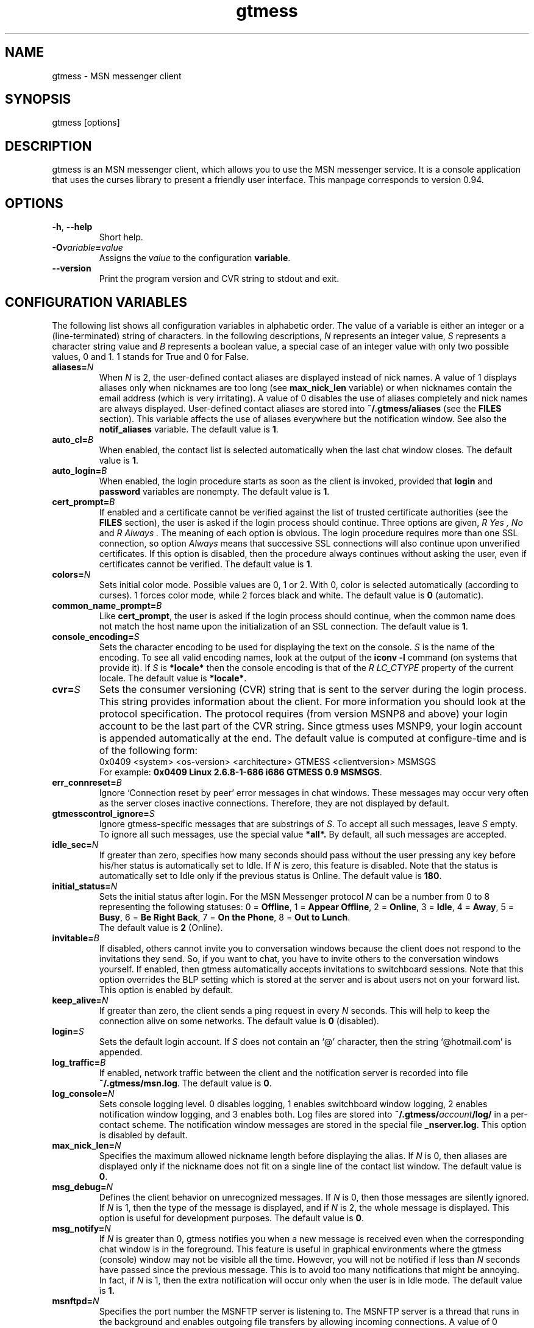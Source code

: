 .\" 
.TH "gtmess" "1" "December 26, 2007" "" "gtmess messenger"
.SH "NAME"
gtmess \- MSN messenger client

.SH "SYNOPSIS"
gtmess [options]

.SH "DESCRIPTION"
.PP 
gtmess is an MSN messenger client, which allows you to use
the MSN messenger service. It is a console application that
uses the curses library to present a friendly user interface.
This manpage corresponds to version 0.94.

.SH "OPTIONS"
.TP 
.BR \-h ", " \-\-help
Short help.

.TP 
.BI \-O variable = value
Assigns the
.I value
to the configuration
.BR variable .

.TP 
.BI \-\-version
Print the program version and CVR string to stdout and exit.

.SH "CONFIGURATION VARIABLES"
The following list shows all configuration variables in alphabetic order.
The value of a variable is either an integer or a (line\-terminated) 
string of characters.
In the following descriptions,
.I N
represents an integer value,
.I S
represents a character string value and
.I B
represents a boolean value, a special case of an integer value 
with only two possible values, 0 and 1. 1 stands for True and 0 for False.

.TP 
.BI aliases "" = N
When
.I N
is 2, the user\-defined contact aliases are displayed instead of nick names.
A value of 1 displays aliases only when nicknames are too long (see
.B max_nick_len
variable) or when nicknames contain the email address (which is very irritating).
A value of 0 disables the use of aliases completely and nick names are always
displayed. User\-defined contact aliases are stored into 
.B ~/.gtmess/aliases 
(see the
.B FILES
section). This variable affects the use of aliases everywhere but the notification
window. See also the
.B notif_aliases
variable. The default value is
.BR 1 .

.TP 
.BI auto_cl "" = B
When enabled, the contact list is selected automatically when the last chat window closes.
The default value is
.BR 1 .


.TP 
.BI auto_login "" = B
When enabled, the login procedure starts as soon as the client is invoked,
provided that
.B login
and
.B password
variables are nonempty.
The default value is
.BR 1 .

.TP 
.BI cert_prompt "" = B
If enabled and a certificate cannot be verified against
the list of trusted certificate authorities (see the
.B FILES
section),
the user is asked if the login process should continue. 
Three options are given,
.I R Yes ,
.I No 
and
.I R Always .
The meaning of each option is obvious.
The login procedure requires more than one SSL connection, so option
.I Always
means that successive SSL connections will also continue upon unverified certificates.
If this option is disabled, then the procedure always continues without asking the user, 
even if certificates cannot be verified.
The default value is
.BR 1 .

.TP 
.BI colors "" = N
Sets initial color mode.
Possible values are 0, 1 or 2. With 0, color is selected automatically
(according to curses). 1 forces color mode, while 2 forces black and white.
The default value is
.B 0
(automatic).

.TP 
.BI common_name_prompt "" = B
Like
.BR cert_prompt ,
the user is asked if the login process should continue,
when the common name does not match the host name upon
the initialization of an SSL connection.
The default value is
.BR 1 .

.TP 
.BI console_encoding "" = S
Sets the character encoding to be used for displaying the text on the console.
.I S
is the name of the encoding. To see all valid encoding names, look at
the output of the
.BR "iconv \-l" " command"
(on systems that provide it). If
.I S
is
.B *locale*
then the console encoding is that of the 
.I R LC_CTYPE 
property of the current locale.
The default value is
.BR *locale* .

.TP 
.BI cvr "" = S
Sets the consumer versioning (CVR) string that is sent to the server during
the login process. This string provides information about the client. For more
information you should look at the protocol specification. The protocol requires
(from version MSNP8 and above) your login account to be the last part
of the CVR string. Since gtmess uses MSNP9, your login account 
is appended automatically at the end.
The default value is computed at configure\-time and is of the following form:
.br 
0x0409 <system> <os\-version> <architecture> GTMESS <clientversion> MSMSGS
.br 
For example:
.BR "0x0409 Linux 2.6.8\-1\-686 i686 GTMESS 0.9 MSMSGS" .

.TP
.BI err_connreset "" = B
Ignore `Connection reset by peer' error messages in chat windows. These messages
may occur very often as the server closes inactive connections. Therefore,
they are not displayed by default.

.TP 
.BI gtmesscontrol_ignore "" = S
Ignore gtmess\-specific messages that are substrings of
.IR S "."
To accept all such messages, leave
.I S
empty. To ignore all such messages, use the special value
.BR *all*. 
By default, all such messages are accepted.

.TP 
.BI idle_sec "" = N
If greater than zero, specifies how many seconds should pass
without the user pressing any key before his/her status is automatically
set to Idle. If
.I N
is zero, this feature is disabled. Note that the status is automatically
set to Idle only if the previous status is Online.
The default value is
.BR 180 .

.TP 
.BI initial_status "" = N
Sets the initial status after login. For the MSN Messenger protocol
.I N
can be a number from 0 to 8 representing the following statuses:
0 = 
.BR Offline , 
1 = 
.BR "Appear Offline" , 
2 = 
.BR Online ,
3 =
.BR Idle ,
4 =
.BR Away ,
5 =
.BR Busy ,
6 =
.BR "Be Right Back" ,
7 =
.BR "On the Phone" ,
8 = 
.BR "Out to Lunch" .
.br 
The default value is
.B 2
(Online).

.TP 
.BI invitable "" = B
If disabled, others cannot invite you to conversation windows because
the client does not respond to the invitations they send. So, if you
want to chat, you have to invite others to the conversation windows yourself.
If enabled, then gtmess automatically accepts invitations to switchboard
sessions. Note that this option overrides the BLP setting which is stored
at the server and is about users not on your forward list.
This option is enabled by default.

.TP 
.BI keep_alive "" = N
If greater than zero, the client sends a ping request in every 
.I N
seconds. This will help to keep the connection alive on some networks.
The default value is
.B 0
(disabled).

.TP 
.BI login "" = S
Sets the default login account. If
.I S
does not contain an `@' character, then the string `@hotmail.com' is appended.

.TP 
.BI log_traffic "" = B
If enabled, network traffic between the client and the notification
server is recorded into file 
.BR ~/.gtmess/msn.log .
The default value is
.BR 0 .

.TP 
.BI log_console "" = N
Sets console logging level. 0 disables logging, 1 enables switchboard window logging,
2 enables notification window logging, and 3 enables both. Log files are stored into
.BI ~/.gtmess/ account /log/
in a per\-contact scheme. The notification window messages are stored in the special
file
.BR _nserver.log .
This option is disabled by default.

.TP 
.BI max_nick_len "" = N
Specifies the maximum allowed nickname length before displaying the alias.
If
.I N
is 0, then aliases are displayed only if the nickname does not fit on a single
line of the contact list window.
The default value is
.BR 0 .

.TP 
.BI msg_debug "" = N
Defines the client behavior on unrecognized messages. If
.I N
is 0, then those messages are silently ignored.
If
.I N
is 1, then the type of the message is displayed, and if
.I N
is 2, the whole message is displayed. This option
is useful for development purposes.
The default value is
.BR 0 .

.TP 
.BI msg_notify "" = N
If
.I N
is greater than 0, gtmess notifies you when a new message is received even
when the corresponding chat window is in the foreground. This
feature is useful in graphical environments where the gtmess (console) window 
may not be visible all the time. However, you will not be notified
if less than
.I N
seconds have passed since the previous message. This is to avoid
too many notifications that might be annoying. In fact, if
.I N
is 1, then the extra notification will occur only when the user is
in Idle mode.
The default value is
.B 1.

.TP 
.BI msnftpd "" = N
Specifies the port number the MSNFTP server is listening to.
The MSNFTP server is a thread that runs in the background and enables
outgoing file transfers by allowing incoming connections. A value
of 0 disables the server.
The default value is
.BR 6891 .

.TP 
.BI nonotif_mystatus "" = N
Specifies a set of statuses that the user may be in without receiving any sound
or popup notifications. For example, if a user is Busy, having notification
windows pop up all the time might be annoying. Each status corresponds to
a bit of
.I N
in the order presented in the paragraph describing
.BR initial_status .
The default value is
.B 368
which stands for the set of statuses {Away, Busy, Be-Right-Back, Out-To-Lunch}, as its
binary representation is 101110000.

.TP 
.BI notif_aliases "" = N
This variable has exactly the same meaning as the
.B aliases
variable. It affects the use of aliases in the notification window.
The default value is
.BR 0 .

.TP 
.BI online_only "" = B
If enabled, only contacts with online status are shown on the screen.
The default value is
.BR 0 .

.TP 
.BI password "" = S
Sets the default password.

.TP 
.BI popup "" = B
Enables/disables the popup notification window at the lower right corner of
the screen. This is an external Tcl/Tk script.
The default value is
.BR 1 .

.TP 
.BI safe_msg "" = N
Prevents the user from inadvertently closing a chat window containing
very recent messages. It does so by not allowing the user to close a window 
when there are messages
that have appeared during the last
.IR N +1
seconds. A value of 
.B -1 
disables this option. The default value is
.BR 0.

.TP 
.BI server "" = S
Sets the initial server to connect to. For the MSN Messenger protocol,
this can be a dispatch or a notification server.
.I S
is of the form
.I R hostname [ :port ].
If port is not specified, 1863 is assumed.
The default value is 
.BR messenger.hotmail.com .

.TP 
.BI skip_says "" = N
Skips subsequent `..... says:' prefixes in a chat window from the same user, 
when the user messages are less than
.I N
seconds apart. The purpose of this option is to allow for more text in the
chat window suppressing redundant prompts. The default value is
.BR 20. 

.TP 
.BI snd_dir "" = S
Sets the location of the sound effect (.wav) files. The default
value is
.B *data*
which corresponds to the
.B snd/
directory in the data prefix, usually
.BR /usr/local/share/gtmess .

.TP 
.BI snd_exec "" = S
Sets the playback program for the sound effects. The default
value is
.B /usr/bin/aplay -Nq %s > /dev/null 2>&1 &
which corresponds to the playback utility of the ALSA system.
Note that this string will be passed to system() and
only a single `%s' is allowed which will be substituted
with the full path of the audio file.

.TP 
.BI sound "" = N
Sets sound mode.
.I N
can be 0, 1, 2, 3 or 4. 0 disables all sound, 1 produces always a (console) beep,
while 2 plays sound effects (using the external command defined by
.BR snd_exec ).
Value 3 produces pcspeaker sounds using the external program 
.BR beep,
and value 4 produces pcspeaker sounds by directly accessing
the speaker on linux systems. However, this last option requires special
privileges and might not work at all, or work only as root. It works
in linux VTs, however (i.e., ctrl-alt-F1).
The default value is
.B 1
(beep).
There are 6 sound effects that correspond to various events (guess from the name):
.BR online.wav ,
.BR offline.wav ,
.BR newemail.wav ,
.BR type.wav ,
.BR ring.wav ,
.BR meout.wav .

.TP 
.BI syn_cache "" = B
If enabled, the contact/group lists are cached for future use. This option
seems to have no meaning nowadays, as the msn server always rejects the cached version
of the list. It has been disabled in this version of the client and may be removed
completely in the future.
The default value is
.BR 0 .

.TP 
.BI time_user_types "" = N
Sets how often typing notifications are sent. It is the time interval in seconds.
The default value is
.BR 5 .

.TP 
.BI update_nicks "" = N
Sets how the nicknames are updated on the msn server. 
When a contact is initially online or changes his/her nickname while online, the server
lets you know about his/her nickname. Gtmess uses the new nickname when provided,
otherwise it uses the last nickname stored on the server (on your forward list). 
A value of 0 never updates
nicknames, and a value of 2 always updates modified nicknames upon logout.
A value of 1 updates nicknames only if they do not contain the email address.
Note that you can always update the nickname of a specific contact manually (rename function).
The default value is
.BR 0 .

.TP 
.BI url_exec "" = S
Sets the command line for the url browser. This typically launches
a web browser to open urls that a users sends to you. Those urls are automatically
parsed and displayed in the transfers window. The default
value is
.B opera --remote 'openURL(%s,new-page)' >/dev/null 2>&1 &
which corresponds to opening the url using the Opera web browser.
As in 
.BR snd_exec ,
only one occurrence of `%s' is allowed that will be replaced by the url.


.SH "USER INTERFACE"
.PP 
The screen is divided in 7 parts. Four lines and three windows.

The first line of the screen displays your nickname, your account and
your status. The right\-hand corner shows the system's clock (local time).

The bottom line displays the copyright string and the menus 
or the input boxes.

On the right is the contact list window. On the left of the contact list
window is the switchboard (chat) window. Right below the switchboard window
is the messages or notification window. 
This window displays various messages and errors
from the operating system, as well as the notification server. 

The switchboard
window is separated from the messages window by two lines. The first line
is the editbox where you type your text when you chat. 
The second line is a kind of window\-bar that displays a character for each open 
switchboard window. The window bar is displayed in three different modes, depending
on the number of open switchboard windows:

.TP 
.B Text
In this mode, each window is represented by the name of the first contact
that joined it. The name of the selected sb window (which is displayed on top)
is enclosed in square brackets. Braces instead of square brackets
denote that the window has unread messages (something got typed in the window while
it was in the background and the user has not seen it yet).

.TP 
.B Icons
The selected switchboard window is represented
with an `O'. A `\-' represents a switchboard window that is open but not
on the foreground, while a `+' means additionally that the designated
window has unread messages .

.TP 
.B Stats
If there are too many open windows, then the window bar displays
only the number of the current window. It also displays how many
windows exist on the left and on the right of the current one and how many
of them have unread messages. The 5 numbers displayed correspond to these
quantities respectively: left_unread, left, current, right_unread, right.

.PP 
In the following description of the keyboard controls, `^' denotes holding CTRL, while
`$' denotes holding SHIFT. `@' denotes holding ALT (or mod1 or pressing ESC
first).

.SS MENUS

.PP 
The functions of the main menu can be accessed by pressing ESC or F9 first, 
or by holding down the default modifier key (ALT) and then pressing one
of the following keys (case insensitive):

.TP 
.B C
Connect to server

.TP 
.B S
Change status

.TP 
.B L
Manage contact/group lists

.TP 
.B V
Server functions

.TP 
.B O
Options

.TP 
.B I
Invite a contact from your Forward List to the active switchboard window. This
is actually a shortcut for 
.I R "" Alt\-L\-F\- contact \-I,
although only online contacts are shown. An alternative way to invite a contact
is to first enter contact list mode by pressing TAB and then pick a contact
by pressing ENTER on it.

.TP 
.B T
Write a note in the notification window

.TP 
.B Q
Quit the program

.TP 
.B /
Enter special client command (try "test colors")

.PP 
The shortcut key for the menu is shown underlined. Some menu
entries may display a nested menu. Only selected menu entries are
explained in this document:

.TP
.B Lists
List management. There are four lists in this protocol version.
Forward List (FL) which is your contact list, Allow List (AL) that
contains contacts that can see your online presence (normally AL contains
most of your FL),
Block List (BL) that contains blocked contacts and finally, Reverse List (RL)
that contains those who have added you in their forward list. 
When you are working with lists, you are presented with a contact selection menu.

.TP
.B Lists/Forward/Block
add contact to BL and remove from AL
.TP 
.B Lists/Forward/Unblock
add contact to AL and remove from BL
.TP
.B Lists/Forward/Rename
change the name of the contact (see also the
.B update_nicks
variable)
.TP 
.B Lists/Forward/Copy
the contact to another group
.TP
.B Lists/Forward/Move
the contact to a different group
.TP
.B Lists/Forward/Invite
the contact to the current switchboard session
.TP
.B "Lists/Forward/Per-contact settings"
Manage contact-specific settings. Currently
there are two settings for each contact.
.B Notifications
(enabled by default)
toggles the popup windows and sound effects
for the selected contact (i.e., when somebody keeps logging in
and out, it can be quite irritating).
.B Ignored
option (disabled by default) causes gtmess to ignore the contact's
requests to start a chat with you. 
It might appear to the other party that there is
no response from the network. In this mode, conversations
can be initiated only by yourself. 
.TP
.B Lists/Reverse/Add
the contact to your forward list, too
(usually you 'll do this just after somebody has added you 
to his/her forward list)
.TP
.B Lists/Reverse/Block
the contact
(you don't have to add the contact to your forward list if you don't want to,
you can block him/her instead)
.TP
.B Lists/Group/Empty
remove all contacts in a group (use with care!)
.TP
.B Lists/Add
a new contact or create a new group
.TP
.B "Lists/Export aliases"
export the forward list into 
.B ~/.gtmess/aliases 
so that you can edit it
.TP
.B "Lists/Clean up"
helps you remove obsolete entries from your contact lists. Shows
which contacts have removed you from their contact list, so that there is no
point in having them in your FL, AL and BL.
Having some contact in your FL while not in RL is pointless. Having
a contact in your AL while not in RL is pointless unless you have disabled the
"All others" (BLP) flag. Having a contact in your BL while not in RL is
pointless unless you have the BLP flag enabled and that contact is disturbing you.
Normally, there should hold AL \+ BL \= RL, that is each contact in the reverse list
is either blocked or allowed. Upon login, gtmess displays these numbers in different
color, according to whether AL \+ BL is less than, equal or greater than RL.

.TP
.B "Server/RL Prompt"
prompt when others add you to their forward list. This option is stored
on the server.

.TP
.B "Server/All others"
allow others (not on your forward list) to start conversations with you. This
is also referred to as the BLP flag. This option is stored on the server.

.TP
.B "Options/Variables"
set the value of a configuration variable; takes effect immediately

.TP
.B Options/Query
all configuration variables

.TP
.B Options/Write
configuration variables into 
.BR ~/.gtmess/config ; 
in fact, only those variables with values other than the default are written

.TP
.B Options/Password
Obfuscates the given password, so that you can store it in the configuration
file. While this cannot be considered SAFE, it would prevent someone
from stealing your password just by looking in your configuration file for a few
seconds.

.TP
.B "Options/(1)-(6) Sound test"
By pressing the number keys `1' to `6', you can test the different sound
effects.
 
.SS MENU NAVIGATION (F9)
.TP
.BR "[] " or " arrow left/right"
previous/next entry
.TP
.BR "{} " or " home/end"
first/last entry
.TP
.BR "<> " or " PgUp/PgDn"
page up/down (skip many entries)
.TP
.B "ENTER/SPACE"
select
.TP
.B SPACE
check (for checkable items)
.TP
.B "-/ESC/BACKSPACE"
cancel or return to parent menu
.TP
.B "underlined letter"
shortcut for selection
.TP
.B F9
cancel all menus (no return to parent)

.SS SWITCHBOARD (chat window) CONTROLS

.TP 
.B ^N
new switchboard (chat) session

.TP 
.B ^W
leave current switchboard session and close the window

.TP 
.B ^X
leave current switchboard session, but keep the window open

.TP
.B TAB
toggle between chat windows and contact list menu

.TP 
.B F1
previous switchboard session

.TP 
.B F2
next switchboard session

.TP 
.B F3
next switchboard session that has unread messages

.TP 
.B PgUp/F7
scroll down switchboard window

.TP 
.B PgDn/F8
scroll up switchboard window

.TP 
.B @F7
participant list scroll down (participants in chat session)

.TP 
.B @F8
participant list scroll up

.SS CONTACT LIST MENU MODE

.TP 
.BR ] " or " "arrow DOWN"
next contact

.TP 
.BR [ " or " "arrow UP"
previous contact

.TP 
.B ^N
new switchboard (chat) session

.TP 
.B ^W
leave current switchboard session and close window

.TP
.B i
invite contact to current session (i.e. after ^N)

.TP
.B I
invite contact to current session & leave menu

.TP
.B q
contact information

.TP
.B ENTER/SPACE
new chat session & invite contact & leave menu

.TP
.B "+/b"
block/unblock contact

.TP
.B ":"
toggle ignore contact

.TP
.B "TAB"
toggle between chat windows and contact list menu

.TP
.B PgUp/F7
contact list scroll down

.TP
.B PgDn/F8
contact list scroll up


.SS SWITCHBOARD TEXT INPUT

.PP 
Type any string and press enter to send it to server (talk).
While you are typing, typing notifications are being sent in 
.B time_user_types
sec intervals.
If the string you type begins with `/', then it forms a special command 
(and typing notifications are not being sent while you are typing it).
.br 
Type `//' if you want to send a message with one `/' in the beginning.

.SS SWITCHBOARD COMMANDS

.TP 
.BI "/ " string
This command sends
.I string
to the server without a typing notification. This actually happens
because the string gets typed in command\-entry mode (`/'). Note that there is
a space after the first slash.

.TP 
.BI "/send " string
Send a raw command string to server.

.TP 
.BI "/invite " useraccount
Invite the user with account
.I useraccount
to join the switchboard session. You can also use the shortcut
.B /i
for this command. Example:
.br 
.B /i myfriend@hotmail.com

.TP 
.BI "/spoof " fake
Send a fake typing notification from user
.IR fake .

.TP 
.BI "/file " filename
Send a request to send the file
.IR filename .

.SS GTMESS SPECIFIC SWITCHBOARD COMMANDS

.TP 
.B /beep
Send a beep to others so that everybody pay attention.

.TP 
.B /gtmess
Tell everybody you are using gtmess.

.TP 
.BI "/msg " text
Send a message to other gtmess users. The message appears on their notification window.

.TP 
.BI "/dlg " text
Send a message to other gtmess users. The message appears on their switchboard window.

.SS MISCELLANEOUS CONTROLS

.TP 
.B ^L
redraw screen from scratch

.TP 
.B ^G
produce a console beep

.TP 
.B ^F
toggle display of offline contacts

.TP 
.B ?
mini help

.TP 
.B F4
display / hide the transfers window

.TP 
.B F5
messages window scroll down

.TP 
.B F6
messages window scroll up

.TP 
.B F9
toggle menu bar

.TP 
.B F10
exit the client

.PP 
.B NOTE:
You can emulate the function keys F1 to F10 by pressing ESC first and
then a digit from `1' to `0'. For instance, ESC\-1 is equivalent to F1, 
ESC\-2 is F2, ESC\-0 is F10. ALT\-<digit> might also work.
To emulate Alt+F7 or Alt+F8 you can press ESC\-& or ESC\-* (or ALT\-&, ALT\-*).

.SS EDITBOX CONTROLS
.PP 
When you are presented with an edit box to type a string, you can use
the following keys:

.TP 
.B "arrow LEFT/RIGHT"
move cursor left/right

.TP 
.B HOME/END
move cursor to home/end

.TP 
.B INSERT
toggle insert mode

.TP 
.B DELETE
delete character at cursor and move the rest to the left

.TP 
.B ^T
delete word

.TP 
.B ^A
move one word left

.TP 
.B ^D 
move one word right

.TP
.B ^Y
cut line to clipboard (same as ^K-X, see below)

.TP 
.BR BACKSPACE " or " ^H
delete character on the left

.TP 
.B ESC
cancel editing (leaves string unmodified)

.TP 
.B ENTER
exit edit mode and save string

.TP 
.B "arrow UP/DOWN"
recall previous/next line from history

.TP 
.B ^K
enter escape mode

.SS EDITBOX ESCAPE MODE CONTROLS
.PP 
Escape mode is valid for exactly one keystroke and is automatically exited
after it. Typical operations in this mode are clipboard operations. 
Invalid keystrokes exit the mode. You cannot cut or copy a masked field 
(i.e. password), though you can paste on it. The following are valid keystrokes
in escape mode:

.TP 
.B B
set block begin

.TP 
.B C
copy whole line to clipboard buffer

.TP 
.B K
copy from block begin to current position

.TP 
.B V
paste buffer contents

.TP 
.B X
cut line to buffer

.TP 
.B Z
clear line (without affecting the buffer)

.TP 
.B N
insert newline (shown as "|")

.TP 
.B ENTER
toggle multi-line mode; in multi-line mode ENTER adds
a newline character; the string will be accepted as soon as 
you turn off the mode (^K\-ENTER again)

.TP 
.B A
word left (to avoid conflicts with program `screen')

.TP 
.B D
word right

.TP 
.B T
delete word

.SS CONTACT/GROUP SELECTION MODE
.PP 
When you are presented with a list of contacts or groups, you can use
the following keys (note that this contact/group selection 
is required by some functions and appears
in the bottom line; do not confuse it with the contact list on the right that
can also be used as a menu):

.TP 
.BR ] " or " "arrow RIGHT/DOWN"
next entry

.TP 
.B [ " or " "arrow LEFT/UP"
previous entry

.TP 
.BR { " or " HOME
first entry

.TP 
.BR } " or " END
last entry

.TP 
.B q
show contact/group information

.TP 
.BR SPACE " or " ENTER
select

.TP 
.BR ESC " or " BACKSPACE " or " ^H
cancel selection


.SS TRANSFERS WINDOW CONTROLS
.PP 
When the transfers window is visible, you can use the following keys:

.TP 
.BR ] " or " "arrow DOWN"
next entry

.TP 
.BR [ " or " "arrow UP"
previous entry

.TP 
.BR } " or " "arrow RIGHT"
scroll left

.TP 
.BR { " or " "arrow LEFT"
scroll right

.TP 
.B a
accept incoming invitation

.TP 
.B r
reject incoming invitation

.TP 
.B c
cancel (abort) incoming/outgoing transfer or outgoing invitation

.TP 
.B q
information

.TP 
.B DELETE
delete entry

.TP 
.B ?
mini help

.SS TYPING NOTIFICATIONS
.PP 
When a user is typing a message, a typing notification is usually sent by the user's client.
Not all clients are able to send or receive typing notifications. However, gtmess both sends
and receives typing notifications. It is also able to do some kind of spoofing 
(see next section). When a typing notification is received, an exclamation mark (`!')
is displayed on the left of the user's name on the contact list. This means that the
user is typing a message in some switchboard window. Although it is possible to
know the specific s/b window, the current version does not distinguish between s/b windows.
Hopefully this will be fixed in the future.

.SH "ADVANCED FEATURES"
.PP 
There are some features of the protocol that gtmess takes advantage of, while
the original client for windows does not use them. These features are:

.TP 
.B *
Get notified when somebody has opened a chat window to you
(but has not sent a message yet).

.TP 
.B *
Allow you to log in with a different initial status.

.B NOTE:
In the past, you if logged in as 
.B "Appear Offline"
other users would still receive some offline events and if you originally were offline,
they could suspect that you had just logged in. Nowadays this server bug has been fixed.

.TP 
.B *
Allow you to send a fake typing notification. This does not affect all clients.
It used to affect older versions of the original client!

.TP 
.B *
Allow you to know if somebody is online, but has blocked you.
To find out if a user is blocking you do the following: Open a switchboard window and
invite the user you think has blocked you (whom you see offline) to the session. 
If you receive an error 216, then the user has blocked you. 
Otherwise, if you receive an error 217 then we cannot tell.
When you receive error 217 there are two cases:
1) The user is really offline and you can't find out if he or she has blocked you. 
2) The user appears offline and hasn't blocked you. 
.br 
To sum up, if a user is logged in
and has blocked you, you will receive error 216.

.B NOTE:
This feature was actually available due to a bug at the original messenger server.
Nowadays the bug has been fixed, so block detection does not work any more. It is
mentioned here for historic purposes.


.SH "FILES"
.TP 
.B ~/.gtmess/
Main configuration directory. This directory relies in the user's home directory
and stores the following gtmess\-specific files:

.TP 
.B ~/.gtmess/aliases
The aliases file. It contains lines of the form
.I R email " " alias .
Lines beginning with `#' are considered to be comments, and therefore ignored.
The alias export feature provides a convenient way to create an initial version
of this file and then edit it manually.

.TP 
.B ~/.gtmess/config
The configuration file. It contains lines of the form
.I R variable = value .
Lines beginning  with `#' are considered to be comments, and therefore ignored.

.TP 
.B ~/.gtmess/received/
Received files from other users are stored
in this directory.

.TP 
.B ~/.gtmess/msn.log
The traffic log (see the
.I log_traffic 
variable).

.TP 
.B ~/.gtmess/notify.pip
This file is a named pipe that is used by the gtmess\-notify script to pop up notification
windows. The client writes data in this file.

.TP 
.BI ~/.gtmess/ account /log/
The directory where console logs are stored.

.TP 
.BI ~/.gtmess/ account /per_contact
The file where per-contact settings are stored.
Each line contains the contact email and its specific
settings. The file is updated upon logout. Per-contact settings
can be modified from the menu and only those contacts whose settings have
been modified are stored.

.TP 
.B ./root.pem
Trusted root certificates, verified upon the initialization 
of an SSL connection. Gtmess first looks into the current directory
for this file, then into 
.B ~/.gtmess/ 
and then into the default data prefix, usually
.BR /usr/local/share/gtmess .

.TP 
.B /usr/local/share/gtmess/snd/
This is the location of the sound effect files. Note that the prefix
.B /usr/local/share/gtmess
might be different in your system.

.SH "BUGS"
This is a list of known bugs and limitations. 

Notification or Passport login servers are not cached.

If you send a file, you cannot see the IP of the receiver. 
When you receive a file, you cannot be server. 
When you send a file, you cannot be client.

There may occur conflicts in the authorization cookies of file transfers (though rare).

Messages are always assumed to be UTF\-8 encoded.


.SH "SEE ALSO"
.BR gtmess\-notify "(1), "
.BR "gtmess\_w" "(1), "
.BR README
file that comes along with the program; contains more up-to-date
information, especially on the keyboard shortcuts

.SH "MAKING OF"
.TP 
.B Operating System
Debian Linux
.TP 
.B Desktop Environment
WindowMaker
.TP 
.B Code Editor
NEdit
.TP 
.B Sound Effects
ZynAddSubFX
.TP 
.B Audio Editor
Audacity
.TP 
.B Graphics Editor
The GIMP
.TP 
.B File Manager
Midnight Commander

.SH "ACKNOWLEDGMENTS"
Credits go to the following people:

.B "Mike Mintz"
for his excellent site on the MSN Messenger Protocol.
.br 
.I http://www.hypothetic.org/docs/msn/index.php

.B "L. Peter Deutsch"
for his MD5 module.

.B "Eric Rescorla"
for his article on SSL programming:
.I R "An introduction to OpenSSL Programming" .

.B Qi Wenmin, kuuldor, David Lefevre
for some useful patches they sent me.

.B "Kosta Fliangos"
for kindly providing his FreeBSD box for testing.

.B "The aMSN team"
for some useful ideas I got from their client.


.SH "CONTRIBUTORS"
.B "Tibor Billes"
has corrected quite a few bugs and is also actively contributing code 
to the project.

.SH "AUTHORS"
gtmess \- MSN Messenger client
.br 
Copyright (C) 2002\-2007  George M. Tzoumas

.PP 
This program is free software; you can redistribute it and/or modify
it under the terms of the GNU General Public License as published by
the Free Software Foundation; either version 2 of the License, or
(at your option) any later version.

.PP 
This program is distributed in the hope that it will be useful,
but WITHOUT ANY WARRANTY; without even the implied warranty of
MERCHANTABILITY or FITNESS FOR A PARTICULAR PURPOSE.  See the
GNU General Public License for more details.

.PP 
You should have received a copy of the GNU General Public License
along with this program; if not, write to the Free Software
Foundation, Inc., 59 Temple Place, Suite 330, Boston, MA  02111\-1307  USA

